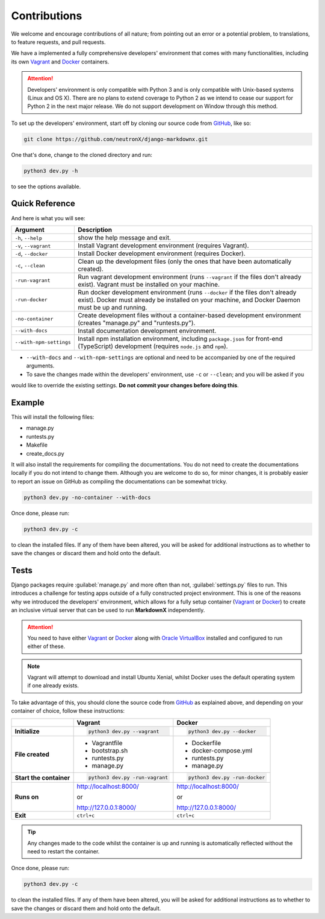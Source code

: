 Contributions
=============

We welcome and encourage contributions of all nature; from pointing out an error or a potential problem, to
translations, to feature requests, and pull requests.

We have a implemented a fully comprehensive developers' environment that comes with many functionalities, including its
own Vagrant_ and Docker_ containers.


.. attention::
    Developers' environment is only compatible with Python 3 and is only compatible with Unix-based systems (Linux and
    OS X). There are no plans to extend coverage to Python 2 as we intend to cease our support for Python 2 in the next
    major release. We do not support development on Window through this method.

To set up the developers' environment, start off by cloning our source code from GitHub_, like so:

.. code-block:: bash

    git clone https://github.com/neutronX/django-markdownx.git

One that's done, change to the cloned directory and run:

.. code-block:: python

    python3 dev.py -h

to see the options available.

Quick Reference
---------------

And here is what you will see:

+-------------------------+----------------------------------------------------------+
| Argument                | Description                                              |
+=========================+==========================================================+
| ``-h``, ``--help``      | show the help message and exit.                          |
+-------------------------+----------------------------------------------------------+
| ``-v``, ``--vagrant``   | Install Vagrant development environment (requires        |
|                         | Vagrant).                                                |
+-------------------------+----------------------------------------------------------+
| ``-d``, ``--docker``    | Install Docker development environment (requires         |
|                         | Docker).                                                 |
+-------------------------+----------------------------------------------------------+
| ``-c``, ``--clean``     | Clean up the development files (only the ones that have  |
|                         | been automatically created).                             |
+-------------------------+----------------------------------------------------------+
| ``-run-vagrant``        | Run vagrant development environment (runs ``--vagrant``  |
|                         | if the files don't already exist). Vagrant must be       |
|                         | installed on your machine.                               |
+-------------------------+----------------------------------------------------------+
| ``-run-docker``         | Run docker development environment (runs ``--docker`` if |
|                         | the files don't already exist). Docker must already be   |
|                         | installed on your machine, and Docker Daemon must be up  |
|                         | and running.                                             |
+-------------------------+----------------------------------------------------------+
| ``-no-container``       | Create development files without a container-based       |
|                         | development environment (creates "manage.py" and         |
|                         | "runtests.py").                                          |
+-------------------------+----------------------------------------------------------+
| ``--with-docs``         | Install documentation development environment.           |
+-------------------------+----------------------------------------------------------+
| ``--with-npm-settings`` | Install npm installation environment, including          |
|                         | ``package.json`` for front-end                           |
|                         | (TypeScript) development (requires ``node.js`` and       |
|                         | ``npm``).                                                |
+-------------------------+----------------------------------------------------------+

- ``--with-docs`` and ``--with-npm-settings`` are optional and need to be accompanied by one of the required arguments.
- To save the changes made within the developers' environment, use ``-c`` or ``--clean``; and you will be asked if you
would like to override the existing settings. **Do not commit your changes before doing this**.

Example
-------

This will install the following files:

- manage.py
- runtests.py
- Makefile
- create_docs.py

It will also install the requirements for compiling the documentations. You do not need to create the documentations
locally if you do not intend to change them. Although you are welcome to do so, for minor changes, it is probably
easier to report an issue on GitHub as compiling the documentations can be somewhat tricky.

.. code-block:: bash

    python3 dev.py -no-container --with-docs

Once done, please run:

.. code-block:: bash

    python3 dev.py -c

to clean the installed files. If any of them have been altered, you will be asked for additional instructions as to
whether to save the changes or discard them and hold onto the default.

Tests
-----

Django packages require :guilabel:`manage.py` and more often than not, :guilabel:`settings.py` files to run. This
introduces a challenge for testing apps outside of a fully constructed project environment. This is one of the reasons
why we introduced the developers' environment, which allows for a fully setup container (Vagrant_ or Docker_) to create
an inclusive virtual server that can be used to run **MarkdownX** independently.

.. attention::
    You need to have either Vagrant_ or Docker_ along with `Oracle VirtualBox`_ installed and configured to run either
    of these.

.. Note::
    Vagrant will attempt to download and install Ubuntu Xenial, whilst Docker uses the default operating system if one
    already exists.


To take advantage of this, you should clone the source code from GitHub_ as explained above, and depending on your
container of choice, follow these instructions:

+-------------------------+------------------------------------+------------------------------------+
|                         | Vagrant                            | Docker                             |
+=========================+====================================+====================================+
|                         |                                    |                                    |
| **Initialize**          | .. code-block:: bash               | .. code-block:: bash               |
|                         |                                    |                                    |
|                         |     python3 dev.py --vagrant       |     python3 dev.py --docker        |
|                         |                                    |                                    |
+-------------------------+------------------------------------+------------------------------------+
|                         |                                    |                                    |
| **File created**        | - Vagrantfile                      |  - Dockerfile                      |
|                         | - bootstrap.sh                     |  - docker-compose.yml              |
|                         | - runtests.py                      |  - runtests.py                     |
|                         | - manage.py                        |  - manage.py                       |
|                         |                                    |                                    |
+-------------------------+------------------------------------+------------------------------------+
|                         |                                    |                                    |
| **Start the container** | .. code-block:: bash               |  .. code-block:: bash              |
|                         |                                    |                                    |
|                         |     python3 dev.py -run-vagrant    |      python3 dev.py -run-docker    |
|                         |                                    |                                    |
+-------------------------+------------------------------------+------------------------------------+
|                         |                                    |                                    |
| **Runs on**             | http://localhost:8000/             | http://localhost:8000/             |
|                         |                                    |                                    |
|                         | or                                 | or                                 |
|                         |                                    |                                    |
|                         | http://127.0.0.1:8000/             | http://127.0.0.1:8000/             |
|                         |                                    |                                    |
+-------------------------+------------------------------------+------------------------------------+
|                         |                                    |                                    |
| **Exit**                | ``ctrl+c``                         | ``ctrl+c``                         |
|                         |                                    |                                    |
+-------------------------+------------------------------------+------------------------------------+


.. tip::
    Any changes made to the code whilst the container is up and running is automatically reflected without the need to
    restart the container.

Once done, please run:

.. code-block:: bash

    python3 dev.py -c

to clean the installed files. If any of them have been altered, you will be asked for additional instructions as to
whether to save the changes or discard them and hold onto the default.


.. _Vagrant: https://www.vagrantup.com
.. _Docker: https://www.docker.com
.. _GitHub: https://github.com/neutronX/django-markdownx
.. _Oracle VirtualBox: https://www.virtualbox.org

